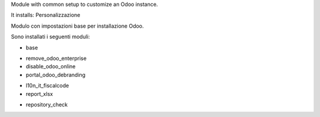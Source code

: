 Module with common setup to customize an Odoo instance.

It installs:
Personalizzazione

Modulo con impostazioni base per installazione Odoo.

Sono installati i seguenti moduli:

* base
.. $if branch in '12.0'
* remove_odoo_enterprise
* disable_odoo_online
* portal_odoo_debranding
.. $fi
* l10n_it_fiscalcode
* report_xlsx
.. $if branch in '12.0'
* repository_check
.. $fi

